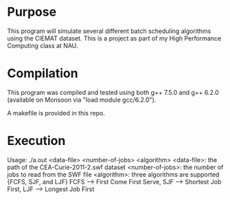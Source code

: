 * Purpose
This program will simulate several different batch scheduling algorithms using
the CIEMAT dataset. This is a project as part of my High Performance Computing
class at NAU.
* Compilation
This program was compiled and tested using both g++ 7.5.0 and g++ 6.2.0
(available on Monsoon via "load module gcc/6.2.0").

A makefile is provided in this repo.
* Execution
Usage: ./a.out <data-file> <number-of-jobs> <algorithm>
        <data-file>: the path of the CEA-Curie-2011-2.swf dataset
        <number-of-jobs>: the number of jobs to read from the SWF file
        <algorithm>: three algorithms are supported {FCFS, SJF, and LJF}
        FCFS --> First Come First Serve, SJF --> Shortest Job First, LJF --> Longest Job First
